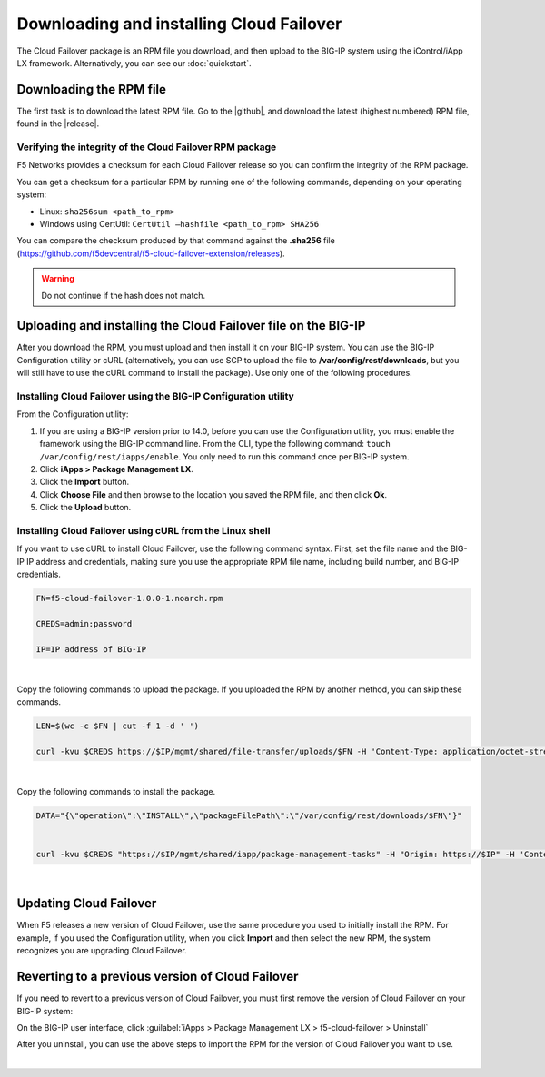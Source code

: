 .. _installation:

Downloading and installing Cloud Failover
=========================================

The Cloud Failover package is an RPM file you download, and then upload to the BIG-IP system using the iControl/iApp LX framework. Alternatively, you can see our :doc:`quickstart`.


Downloading the RPM file
------------------------
The first task is to download the latest RPM file.  Go to the |github|, and download the latest (highest numbered) RPM file, found in the |release|.



Verifying the integrity of the Cloud Failover RPM package
`````````````````````````````````````````````````````````
F5 Networks provides a checksum for each Cloud Failover release so you can confirm the integrity of the RPM package.

You can get a checksum for a particular RPM by running one of the following commands, depending on your operating system:

- Linux: ``sha256sum <path_to_rpm>``

- Windows using CertUtil: ``CertUtil –hashfile <path_to_rpm> SHA256``

You can compare the checksum produced by that command against the **.sha256** file (https://github.com/f5devcentral/f5-cloud-failover-extension/releases). 

.. WARNING:: Do not continue if the hash does not match.



Uploading and installing the Cloud Failover file on the BIG-IP
--------------------------------------------------------------
After you download the RPM, you must upload and then install it on your BIG-IP system. You can use the BIG-IP Configuration utility or cURL (alternatively, you can use SCP to upload the file to **/var/config/rest/downloads**, but you will still have to use the cURL command to install the package). Use only one of the following procedures.

.. _installgui-ref:


Installing Cloud Failover using the BIG-IP Configuration utility
````````````````````````````````````````````````````````````````

From the Configuration utility:

1. If you are using a BIG-IP version prior to 14.0, before you can use the Configuration utility, you must enable the framework using the BIG-IP command line. From the CLI, type the following command:  ``touch /var/config/rest/iapps/enable``.  You only need to run this command once per BIG-IP system.

2. Click **iApps > Package Management LX**.

3. Click the **Import** button.

4. Click **Choose File** and then browse to the location you saved the RPM file, and then click **Ok**.

5. Click the **Upload** button.


.. _installcurl-ref:

Installing Cloud Failover using cURL from the Linux shell
`````````````````````````````````````````````````````````

If you want to use cURL to install Cloud Failover, use the following command syntax. First, set the file name and the BIG-IP IP address and credentials, making sure you use the appropriate RPM file name, including build number, and BIG-IP credentials.

.. code-block:: shell

    FN=f5-cloud-failover-1.0.0-1.noarch.rpm

    CREDS=admin:password

    IP=IP address of BIG-IP

|

Copy the following commands to upload the package. If you uploaded the RPM by another method, you can skip these commands.

.. code-block:: shell

    LEN=$(wc -c $FN | cut -f 1 -d ' ')

    curl -kvu $CREDS https://$IP/mgmt/shared/file-transfer/uploads/$FN -H 'Content-Type: application/octet-stream' -H "Content-Range: 0-$((LEN - 1))/$LEN" -H "Content-Length: $LEN" -H 'Connection: keep-alive' --data-binary @$FN

|

Copy the following commands to install the package.

.. code-block:: shell

    DATA="{\"operation\":\"INSTALL\",\"packageFilePath\":\"/var/config/rest/downloads/$FN\"}"


    curl -kvu $CREDS "https://$IP/mgmt/shared/iapp/package-management-tasks" -H "Origin: https://$IP" -H 'Content-Type: application/json;charset=UTF-8' --data $DATA

|

Updating Cloud Failover
-----------------------
When F5 releases a new version of Cloud Failover, use the same procedure you used to initially install the RPM. For example, if you used the Configuration utility, when you click **Import** and then select the new RPM, the system recognizes you are upgrading Cloud Failover.


Reverting to a previous version of Cloud Failover
-------------------------------------------------
If you need to revert to a previous version of Cloud Failover, you must first remove the version of Cloud Failover on your BIG-IP system:

On the BIG-IP user interface, click :guilabel:`iApps > Package Management LX > f5-cloud-failover > Uninstall`  

After you uninstall, you can use the above steps to import the RPM for the version of Cloud Failover you want to use.


|

.. _hash-ref:




.. |github| raw:: html

   <a href="https://github.com/F5Devcentral/f5-cloud-failover-extension" target="_blank">F5 Cloud Failover site on GitHub</a>

.. |release| raw:: html

   <a href="https://github.com/f5devcentral/f5-cloud-failover-extension/releases" target="_blank">Release section</a>


.. |artifactory| raw:: html

   <a href="https://artifactory.f5.com/artifactory/list/ecosystems-f5-cloud-failover-rpm/" target="_blank">Artifactory</a>